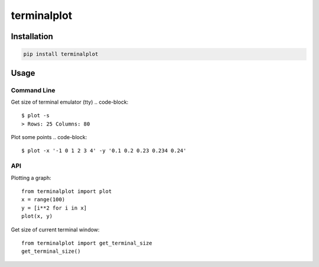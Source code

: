 ############
terminalplot
############
.. image:: plot.png

************
Installation
************
.. code-block::

  pip install terminalplot

*****
Usage
*****

Command Line
============
Get size of terminal emulator (tty)
.. code-block::

  $ plot -s
  > Rows: 25 Columns: 80

Plot some points
.. code-block::
  $ plot -x '-1 0 1 2 3 4' -y '0.1 0.2 0.23 0.234 0.24'

API
===
Plotting a graph::

  from terminalplot import plot
  x = range(100)
  y = [i**2 for i in x]
  plot(x, y)


Get size of current terminal window::

  from terminalplot import get_terminal_size
  get_terminal_size()

